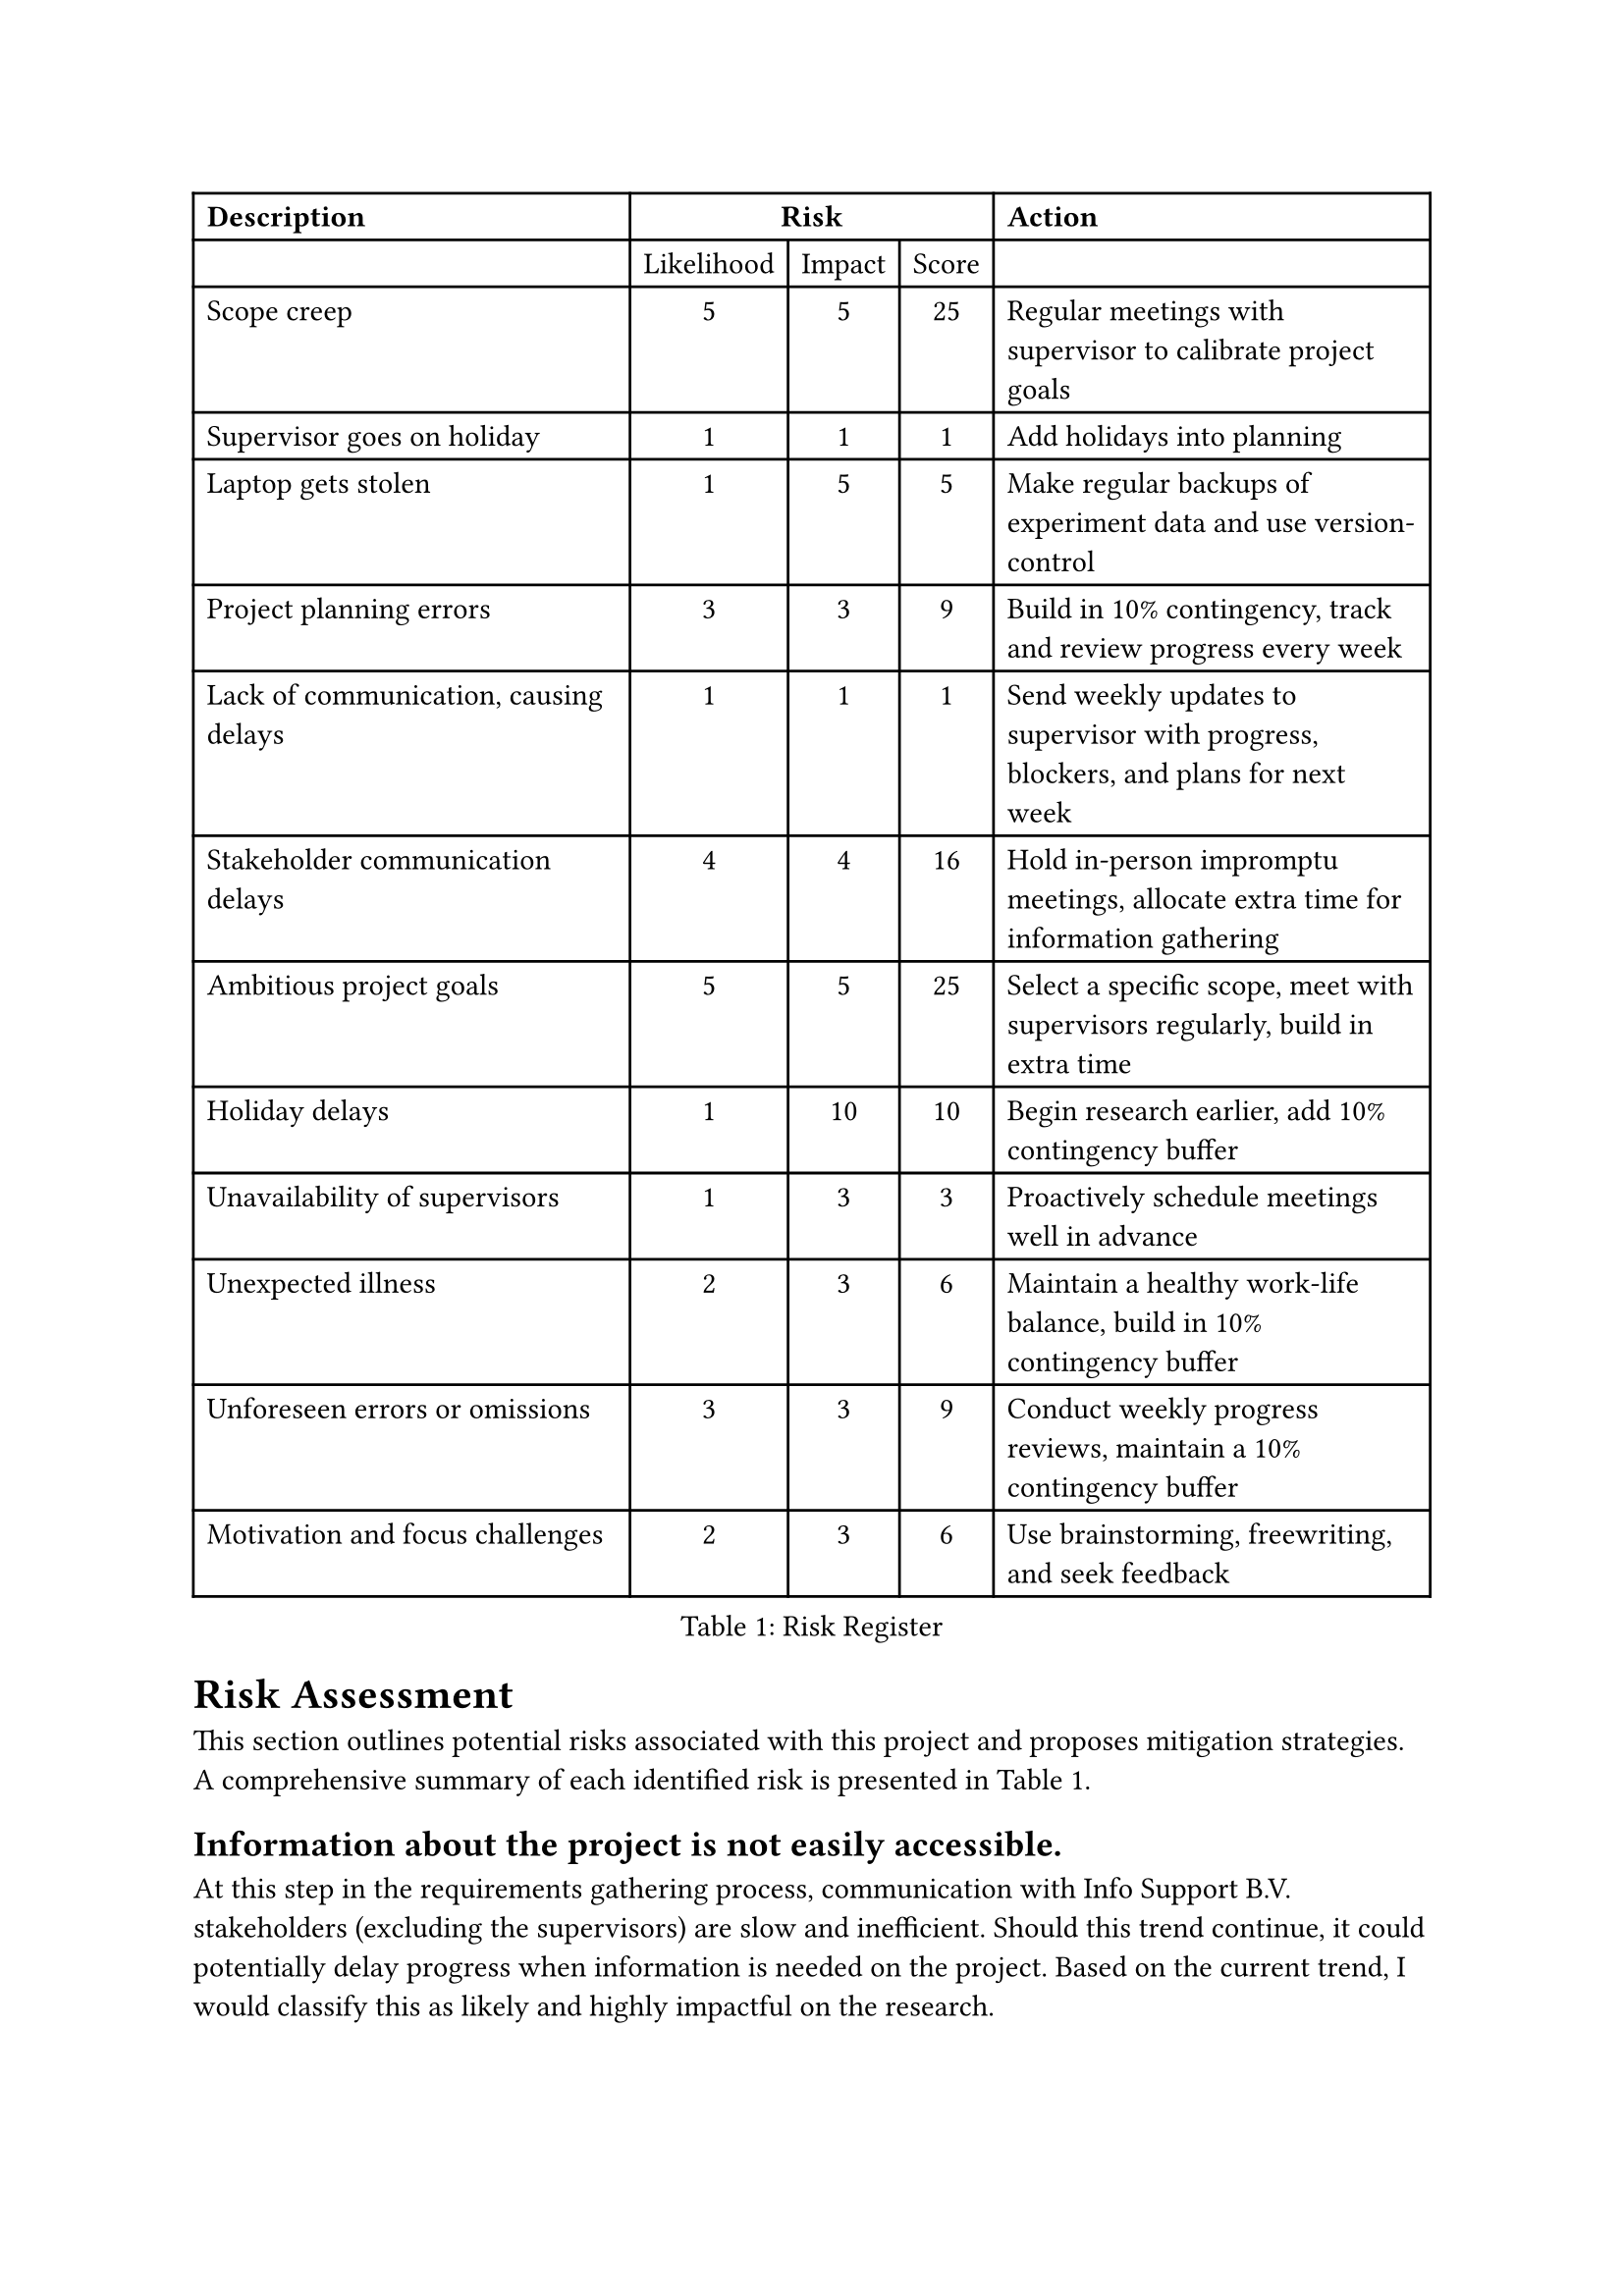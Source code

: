 = Risk Assessment <risk-assessment>
This section outlines potential risks associated with this project and proposes mitigation strategies. A
comprehensive summary of each identified risk is
presented in @tab:risk-register.

#figure(
    table(
        columns: 5, 
        align: (left, center, center, center, left,), 
        table.header([*Description*], table.cell(align: center, colspan: 3)[*Risk*], [*Action*]), 
        [], [Likelihood], [Impact], [Score], [], 
        [Scope creep], [5], [5], [25], [Regular meetings with supervisor to calibrate project goals], 
        [Supervisor goes on holiday], [1], [1], [1], [Add holidays into planning],
        [Laptop gets stolen], [1], [5], [5], [Make regular backups of experiment data and use version-control], 
        [Project planning errors], [3], [3], [9], [Build in 10% contingency, track and review progress every week], 
        [Lack of communication, causing delays], [1], [1], [1], [Send weekly updates to supervisor with progress, blockers, and plans for next week],
        [Stakeholder communication delays], [4], [4], [16], [Hold in-person impromptu meetings, allocate extra time for information gathering], 
        [Ambitious project goals], [5], [5], [25], [Select a specific scope, meet with supervisors regularly, build in extra time], 
        [Holiday delays], [1], [10], [10], [Begin research earlier, add 10% contingency buffer], 
        [Unavailability of supervisors], [1], [3], [3], [Proactively schedule meetings well in advance], 
        [Unexpected illness], [2], [3], [6], [Maintain a healthy work-life balance, build in 10% contingency buffer], 
        [Unforeseen errors or omissions], [3], [3], [9], [Conduct weekly progress reviews, maintain a 10% contingency buffer], 
        [Motivation and focus challenges], [2], [3], [6], [Use brainstorming, freewriting, and seek feedback],
      ), 
      caption: [Risk Register],
      placement: auto,
  )
<tab:risk-register>

== Information about the project is not easily accessible.
At this step in the requirements gathering process, communication with Info Support B.V. stakeholders (excluding the supervisors) are slow and inefficient. Should this trend continue, it could potentially delay progress when information is needed on the project. Based on the current trend, I would classify this as likely and highly impactful on the research.

To mitigate this, in-person impromptu meetings with relevant stakeholders should be held to facilitate efficient information exchange. Additionally, allocating extra time for information
gathering throughout the project timeline is essential.

=== Dataset is insufficient <subsec:insufficient-data>
The current dataset, while huge, is too simplistic to perform experiments on. There is a lot of validation data that we can use to validate the compilation, but the formulas that are used in the dataset. A bigger dataset should be collected or constructed, but this could add extra time. To mitigate this, we will use the first couple of weeks to find a dataset, but if it is not possible, we will create smaller datasets ourselves.

== Project goals are too ambitious
The project's scope may be too ambitious for a master thesis, potentially leading to an unrealistic workload and compromised quality. Given previous projects, this is the biggest risk, scoring a high likelihood and high impact. 

That said, this risk can be mitigated by selecting a more specific scope, and regularly meeting with supervisors to critically evaluate project goals and adjust them if necessary. Furthermore, planning for potential adjustments and building in extra time to accommodate unforeseen challenges will be crucial.

== Holidays
While there should be no holiday breaks between now and the projected finish date, when the project is delayed a pre-planned holiday throughout the month of August presents a challenge for late submission, resulting in an even later submission. While this is a risk that only poses a threat if the project gets delayed, it has a large impact, but a very low likelihood.

To mitigate this, the research will begin earlier than usual to gain a head-start on a traditional planning. Additionally, a 10% additional contingency time within the schedule will be planned to accommodate potential delays.

== Unavailability of supervisors
Unforeseen circumstances could lead to difficulties scheduling meetings with supervisors, hindering guidance and
feedback. This can be mitigated by proactively planning meetings with supervisors well in advance to secure their
availability.

== Minor risks
The following risks are minor risks and have a low likelihood or impact.

Unexpected illness could lead to disruptions and delay project progress. This risk can be minimized by
prioritizing a healthy work-life balance and avoiding overwork to minimize burnout risk. A 10% contingency time
buffer will also be built into the schedule to accommodate potential sickness.

Data loss due to laptop theft is a low-probability risk that still requires mitigation. Implementing robust data
backup strategies including both automatic and manual cloud backups will be essential. Regularly storing code in
a version control system like Git and committing changes frequently will also be crucial.

Despite careful planning, unforeseen errors or omissions can occur. This risk can be mitigated by conducting
weekly progress reviews with supervisors to identify potential issues early on. Maintaining a 10% contingency
buffer within the schedule will also help address unexpected challenges.

Difficulty finding motivation and focusing on writing tasks can be overcome through various techniques such as
brainstorming sessions, freewriting exercises, and seeking feedback from peers or mentors.
